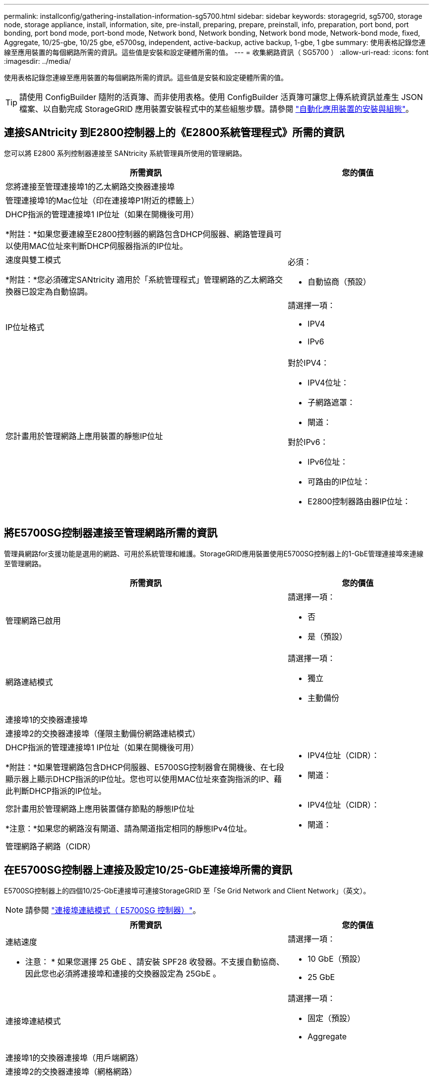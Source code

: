 ---
permalink: installconfig/gathering-installation-information-sg5700.html 
sidebar: sidebar 
keywords: storagegrid, sg5700, storage node, storage appliance, install, information, site, pre-install, preparing, prepare, preinstall, info, preparation, port bond, port bonding, port bond mode, port-bond mode, Network bond, Network bonding, Network bond mode, Network-bond mode, fixed, Aggregate, 10/25-gbe, 10/25 gbe, e5700sg, independent, active-backup, active backup, 1-gbe, 1 gbe 
summary: 使用表格記錄您連線至應用裝置的每個網路所需的資訊。這些值是安裝和設定硬體所需的值。 
---
= 收集網路資訊（ SG5700 ）
:allow-uri-read: 
:icons: font
:imagesdir: ../media/


[role="lead"]
使用表格記錄您連線至應用裝置的每個網路所需的資訊。這些值是安裝和設定硬體所需的值。


TIP: 請使用 ConfigBuilder 隨附的活頁簿、而非使用表格。使用 ConfigBuilder 活頁簿可讓您上傳系統資訊並產生 JSON 檔案、以自動完成 StorageGRID 應用裝置安裝程式中的某些組態步驟。請參閱 link:automating-appliance-installation-and-configuration.html["自動化應用裝置的安裝與組態"]。



== 連接SANtricity 到E2800控制器上的《E2800系統管理程式》所需的資訊

您可以將 E2800 系列控制器連接至 SANtricity 系統管理員所使用的管理網路。

[cols="2a,1a"]
|===
| 所需資訊 | 您的價值 


 a| 
您將連接至管理連接埠1的乙太網路交換器連接埠
 a| 



 a| 
管理連接埠1的Mac位址（印在連接埠P1附近的標籤上）
 a| 



 a| 
DHCP指派的管理連接埠1 IP位址（如果在開機後可用）

*附註：*如果您要連線至E2800控制器的網路包含DHCP伺服器、網路管理員可以使用MAC位址來判斷DHCP伺服器指派的IP位址。
 a| 



 a| 
速度與雙工模式

*附註：*您必須確定SANtricity 適用於「系統管理程式」管理網路的乙太網路交換器已設定為自動協調。
 a| 
必須：

* 自動協商（預設）




 a| 
IP位址格式
 a| 
請選擇一項：

* IPV4
* IPv6




 a| 
您計畫用於管理網路上應用裝置的靜態IP位址
 a| 
對於IPV4：

* IPV4位址：
* 子網路遮罩：
* 閘道：


對於IPv6：

* IPv6位址：
* 可路由的IP位址：
* E2800控制器路由器IP位址：


|===


== 將E5700SG控制器連接至管理網路所需的資訊

管理員網路for支援功能是選用的網路、可用於系統管理和維護。StorageGRID應用裝置使用E5700SG控制器上的1-GbE管理連接埠來連線至管理網路。

[cols="2a,1a"]
|===
| 所需資訊 | 您的價值 


 a| 
管理網路已啟用
 a| 
請選擇一項：

* 否
* 是（預設）




 a| 
網路連結模式
 a| 
請選擇一項：

* 獨立
* 主動備份




 a| 
連接埠1的交換器連接埠
 a| 



 a| 
連接埠2的交換器連接埠（僅限主動備份網路連結模式）
 a| 



 a| 
DHCP指派的管理連接埠1 IP位址（如果在開機後可用）

*附註：*如果管理網路包含DHCP伺服器、E5700SG控制器會在開機後、在七段顯示器上顯示DHCP指派的IP位址。您也可以使用MAC位址來查詢指派的IP、藉此判斷DHCP指派的IP位址。
 a| 
* IPV4位址（CIDR）：
* 閘道：




 a| 
您計畫用於管理網路上應用裝置儲存節點的靜態IP位址

*注意：*如果您的網路沒有閘道、請為閘道指定相同的靜態IPv4位址。
 a| 
* IPV4位址（CIDR）：
* 閘道：




 a| 
管理網路子網路（CIDR）
 a| 

|===


== 在E5700SG控制器上連接及設定10/25-GbE連接埠所需的資訊

E5700SG控制器上的四個10/25-GbE連接埠可連接StorageGRID 至「Se Grid Network and Client Network」（英文）。


NOTE: 請參閱 link:gathering-installation-information-sg5700.html#port-bond-modes["連接埠連結模式（ E5700SG 控制器）"]。

[cols="2a,1a"]
|===
| 所需資訊 | 您的價值 


 a| 
連結速度

* 注意： * 如果您選擇 25 GbE 、請安裝 SPF28 收發器。不支援自動協商、因此您也必須將連接埠和連接的交換器設定為 25GbE 。
 a| 
請選擇一項：

* 10 GbE（預設）
* 25 GbE




 a| 
連接埠連結模式
 a| 
請選擇一項：

* 固定（預設）
* Aggregate




 a| 
連接埠1的交換器連接埠（用戶端網路）
 a| 



 a| 
連接埠2的交換器連接埠（網格網路）
 a| 



 a| 
連接埠 3 的交換器連接埠（用戶端網路）
 a| 



 a| 
連接埠4的交換器連接埠（Grid Network）
 a| 

|===


== 將E5700SG控制器連接至Grid Network所需的資訊

Grid Network for StorageGRID 效能不只是一項必要的網路、可用於所有內部StorageGRID 的資訊流量。應用裝置使用E5700SG控制器上的10/25-GbE連接埠來連線至Grid Network。


NOTE: 請參閱 link:gathering-installation-information-sg5700.html#port-bond-modes["連接埠連結模式（ E5700SG 控制器）"]。

[cols="2a,1a"]
|===
| 所需資訊 | 您的價值 


 a| 
網路連結模式
 a| 
請選擇一項：

* 雙主動備份（預設）
* LACP（802.3ad）




 a| 
已啟用VLAN標記
 a| 
請選擇一項：

* 否（預設）
* 是的




 a| 
VLAN標記（如果已啟用VLAN標記）
 a| 
輸入介於0和4095之間的值：



 a| 
網格網路的DHCP指派IP位址（如果在開機後可用）

*附註：*如果Grid Network包含DHCP伺服器、E5700SG控制器會在啟動後、在七段顯示器上顯示Grid Network的DHCP指派IP位址。
 a| 
* IPV4位址（CIDR）：
* 閘道：




 a| 
您計畫在Grid Network上用於應用裝置儲存節點的靜態IP位址

*注意：*如果您的網路沒有閘道、請為閘道指定相同的靜態IPv4位址。
 a| 
* IPV4位址（CIDR）：
* 閘道：




 a| 
網格網路子網路（CIDR）

*注意：*如果未啟用用戶端網路、則控制器上的預設路由將使用此處指定的閘道。
 a| 

|===


== 將E5700SG控制器連接至用戶端網路所需的資訊

Client Network for StorageGRID 推銷是選用的網路、通常用於提供用戶端傳輸協定存取網格。應用裝置會使用E5700SG控制器上的10/25-GbE連接埠來連線至用戶端網路。


NOTE: 請參閱 link:gathering-installation-information-sg5700.html#port-bond-modes["連接埠連結模式（ E5700SG 控制器）"]。

[cols="2a,1a"]
|===
| 所需資訊 | 您的價值 


 a| 
用戶端網路已啟用
 a| 
請選擇一項：

* 否（預設）
* 是的




 a| 
網路連結模式
 a| 
請選擇一項：

* 雙主動備份（預設）
* LACP（802.3ad）




 a| 
已啟用VLAN標記
 a| 
請選擇一項：

* 否（預設）
* 是的




 a| 
VLAN標記

（如果已啟用VLAN標記）
 a| 
輸入介於0和4095之間的值：



 a| 
用戶端網路的DHCP指派IP位址（如果在開機後可用）
 a| 
* IPV4位址（CIDR）：
* 閘道：




 a| 
您計畫用於用戶端網路上應用裝置儲存節點的靜態IP位址

*附註：*如果已啟用用戶端網路、則控制器上的預設路由將使用此處指定的閘道。
 a| 
* IPV4位址（CIDR）：
* 閘道：


|===


== 連接埠連結模式

何時 link:configuring-network-links.html["設定網路連結"] 對於 E5700SG 控制器、您可以使用連接埠連結連接至網格網路和選用用戶端網路的 10/25-GbE 連接埠、以及連接至選用管理網路的 1-GbE 管理連接埠。連接埠連結功能可在StorageGRID 各個解決方案之間提供備援路徑、協助您保護資料。



=== 10/25-GbE連接埠的網路連結模式

E5700SG控制器上的10/25-GbE網路連接埠支援固定連接埠連結模式、或是Grid Network和用戶端網路連線的Aggregate連接埠連結模式。



==== 固定連接埠連結模式

固定模式是10/25-GbE網路連接埠的預設組態。

image::../media/e5700sg_fixed_port.gif[用於固定連接埠繫結模式的連接埠]

[cols="1a,3a"]
|===
| 標註 | 連結哪些連接埠 


 a| 
c
 a| 
如果使用此網路、用戶端網路的連接埠1和3會連結在一起。



 a| 
G
 a| 
連接埠2和4會連結至Grid Network。

|===
使用固定連接埠連結模式時、您可以使用兩種網路連結模式之一：主動備份或連結集合控制傳輸協定（LACP）。

* 在主動備份模式（預設）中、一次只有一個連接埠處於作用中狀態。如果作用中連接埠故障、其備份連接埠會自動提供容錯移轉連線。連接埠4提供連接埠2（Grid Network）的備份路徑、連接埠3則提供連接埠1（用戶端網路）的備份路徑。
* 在LACP模式中、每對連接埠會形成控制器與網路之間的邏輯通道、以提高處理量。如果一個連接埠故障、另一個連接埠會繼續提供該通道。處理量減少、但連線能力不受影響。



NOTE: 如果您不需要備援連線、則每個網路只能使用一個連接埠。不過請注意StorageGRID 、安裝完功能後、Grid Manager會發出警示、表示纜線已拔下。您可以安全地確認此警報以清除警報。



==== Aggregate連接埠連結模式

Aggregate連接埠連結模式可大幅增加每StorageGRID 個支援網的整體效能、並提供額外的容錯移轉路徑。

image::../media/e5700sg_aggregate_port.gif[用於Aggregate連接埠連結模式的連接埠]

[cols="1a,3a"]
|===
| 標註 | 連結哪些連接埠 


 a| 
1.
 a| 
所有連接的連接埠都集中在單一LACP連結中、允許所有連接埠用於Grid Network和Client Network流量。

|===
如果您打算使用Aggregate連接埠連結模式：

* 您必須使用LACP網路連結模式。
* 您必須為每個網路指定唯一的VLAN標記。此VLAN標記將新增至每個網路封包、以確保網路流量路由傳送至正確的網路。
* 連接埠必須連接至可支援VLAN和LACP的交換器。如果有多個交換器參與LACP連結、交換器必須支援多機箱連結集合群組（MLAG）或等效群組。
* 您將瞭解如何設定交換器以使用 VLAN 、 LACP 和 MLAG 或同等功能。


如果您不想使用全部四個 10/25-GbE 連接埠、可以使用一個、兩個或三個連接埠。使用一個以上的連接埠、可大幅提高當10/25-GbE連接埠故障時、部分網路連線仍可繼續使用的機率。


NOTE: 如果您選擇使用少於四個連接埠、請注意StorageGRID 、安裝完效益分析之後、Grid Manager會發出一或多個警示、表示纜線已拔下。您可以安全地確認警報以清除警報。



=== 1 GbE管理連接埠的網路連結模式

對於E5700SG控制器上的兩個1-GbE管理連接埠、您可以選擇「獨立網路連結模式」或「主動備份網路連結模式」、以連線至選用的管理網路。

在「獨立」模式中、只有管理連接埠1連線至管理網路。此模式不提供備援路徑。管理連接埠2未連線、可用於暫用本機連線（使用IP位址169.254.0.1）

在主動備份模式中、管理連接埠1和2都會連線至管理網路。一次只有一個連接埠處於作用中狀態。如果作用中連接埠故障、其備份連接埠會自動提供容錯移轉連線。將這兩個實體連接埠結合成一個邏輯管理連接埠、可提供通往管理網路的備援路徑。


NOTE: 如果您需要在將1-GbE管理連接埠設定為主動備份模式時、暫時連接到E5700SG控制器、請從兩個管理連接埠拔下纜線、將暫時纜線插入管理連接埠2、然後使用IP位址169.254.0.1存取應用裝置。

image::../media/e5700sg_bonded_management_ports.gif[E5700SG連結式管理連接埠]

.相關資訊
* link:cabling-appliance-sg5700.html["纜線應用裝置（SG5700）"]
* link:gathering-installation-information-sg5700.html#port-bond-modes["連接埠連結模式（ E5700SG 控制器）"]
* link:configuring-hardware.html["設定硬體（SG5700）"]


